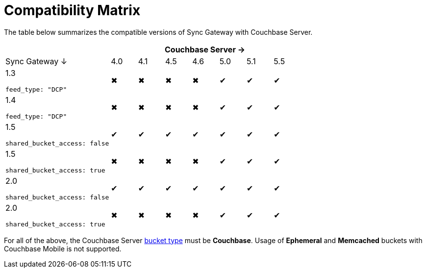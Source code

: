 = Compatibility Matrix

The table below summarizes the compatible versions of Sync Gateway with Couchbase Server.

[cols="4,1,1,1,1,1,1,1", options="header"]
|===
|
7+|Couchbase Server →

|Sync Gateway ↓
|4.0
|4.1
|4.5
|4.6
|5.0
|5.1
|5.5

|1.3

`feed_type: "DCP"`
|✖
|✖
|✖
|✖
|✔
|✔
|✔

|1.4

`feed_type: "DCP"`
|✖
|✖
|✖
|✖
|✔
|✔
|✔

|1.5

`shared_bucket_access: false`
|✔
|✔
|✔
|✔
|✔
|✔
|✔

|1.5

`shared_bucket_access: true`
|✖
|✖
|✖
|✖
|✔
|✔
|✔

|2.0

`shared_bucket_access: false`
|✔
|✔
|✔
|✔
|✔
|✔
|✔

|2.0

`shared_bucket_access: true`
|✖
|✖
|✖
|✖
|✔
|✔
|✔
|===

For all of the above, the Couchbase Server https://developer.couchbase.com/documentation/server/current/architecture/core-data-access-buckets.html[bucket type] must be *Couchbase*.
Usage of *Ephemeral* and *Memcached* buckets with Couchbase Mobile is not supported.
